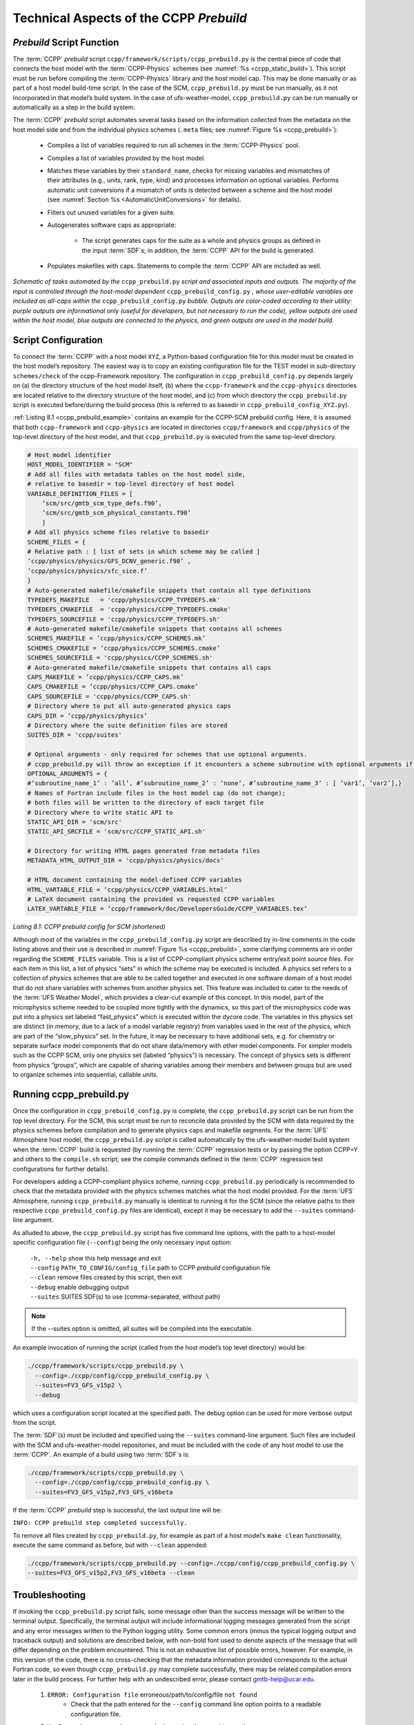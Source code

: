 .. _CCPPPreBuild:

**************************************************
Technical Aspects of the CCPP *Prebuild*
**************************************************

=============================
*Prebuild* Script Function  
=============================

The :term:`CCPP` *prebuild* script ``ccpp/framework/scripts/ccpp_prebuild.py`` is the central piece of code that
connects the host model with the :term:`CCPP-Physics` schemes (see :numref:`%s <ccpp_static_build>`). This script must be run 
before compiling the :term:`CCPP-Physics` library and the host model cap. This may be done manually or as part
of a host model build-time script. In the case of the SCM, ``ccpp_prebuild.py`` must be run manually, as it not
incorporated in that model’s build system. In the case of ufs-weather-model, ``ccpp_prebuild.py`` can be run manually
or automatically as a step in the build system.

The :term:`CCPP` *prebuild* script automates several tasks based on the information collected from the metadata
on the host model side and from the individual physics schemes (``.meta`` files; see :numref:`Figure %s <ccpp_prebuild>`):

 * Compiles a list of variables required to run all schemes in the :term:`CCPP-Physics` pool.

 * Compiles a list of variables provided by the host model.

 * Matches these variables by their ``standard_name``, checks for missing variables and mismatches of their 
   attributes (e.g., units, rank, type, kind) and processes information on optional variables. Performs
   automatic unit conversions if a mismatch of units is detected between a scheme and the host model
   (see :numref:`Section %s <AutomaticUnitConversions>` for details).

 * Filters out unused variables for a given suite.

 * Autogenerates software caps as appropriate:

    * The script generates caps for the suite as a whole and physics groups as defined in the input
      :term:`SDF`\s; in addition, the :term:`CCPP` API for the build is generated.

 * Populates makefiles with caps. Statements to compile the :term:`CCPP` API are included as well. 

.. _ccpp_prebuild:

.. figure:: _static/ccpp_prebuild_static_only.png
   :scale: 50 %
   :alt: map to buried treasure
   :align: center

   *Schematic of tasks automated by the* ``ccpp_prebuild.py`` *script and associated inputs and outputs.  The majority of the input is controlled through the host-model dependent* ``ccpp_prebuild_config.py`` *, whose user-editable variables are included as all-caps within the* ``ccpp_prebuild_config.py`` *bubble. Outputs are color-coded according to their utility: purple outputs are informational only (useful for developers, but not necessary to run the code), yellow outputs are used within the host model, blue outputs are connected to the physics, and green outputs are used in the model build.*

=============================
Script Configuration
=============================

To connect the :term:`CCPP` with a host model ``XYZ``, a Python-based configuration file for this model must be created in the host model’s repository. The easiest way is to copy an existing configuration file for the TEST model in sub-directory ``schemes/check`` of the ccpp-Framework repository. The configuration in ``ccpp_prebuild_config.py`` depends largely on (a) the directory structure of the host model itself, (b) where the ``ccpp-framework`` and the ``ccpp-physics`` directories are located relative to the directory structure of the host model, and (c) from which directory the ``ccpp_prebuild.py`` script is executed before/during the build process (this is referred to as basedir in ``ccpp_prebuild_config_XYZ.py``).

:ref:`Listing 8.1 <ccpp_prebuild_example>` contains an example for the CCPP-SCM prebuild config. Here, it is assumed that both ``ccpp-framework`` and ``ccpp-physics`` are located in directories ``ccpp/framework`` and ``ccpp/physics`` of the top-level directory of the host model, and that ``ccpp_prebuild.py`` is executed from the same top-level directory.

.. _ccpp_prebuild_example:

.. code-block:: console

   # Host model identifier
   HOST_MODEL_IDENTIFIER = "SCM"
   # Add all files with metadata tables on the host model side,
   # relative to basedir = top-level directory of host model
   VARIABLE_DEFINITION_FILES = [
       ’scm/src/gmtb_scm_type_defs.f90’,
       ’scm/src/gmtb_scm_physical_constants.f90’
       ]
   # Add all physics scheme files relative to basedir
   SCHEME_FILES = {
   # Relative path : [ list of sets in which scheme may be called ]
   ’ccpp/physics/physics/GFS_DCNV_generic.f90’ ,
   ’ccpp/physics/physics/sfc_sice.f’
   }
   # Auto-generated makefile/cmakefile snippets that contain all type definitions
   TYPEDEFS_MAKEFILE   = 'ccpp/physics/CCPP_TYPEDEFS.mk'
   TYPEDEFS_CMAKEFILE  = 'ccpp/physics/CCPP_TYPEDEFS.cmake'
   TYPEDEFS_SOURCEFILE = 'ccpp/physics/CCPP_TYPEDEFS.sh'
   # Auto-generated makefile/cmakefile snippets that contains all schemes
   SCHEMES_MAKEFILE = ’ccpp/physics/CCPP_SCHEMES.mk’
   SCHEMES_CMAKEFILE = ’ccpp/physics/CCPP_SCHEMES.cmake’
   SCHEMES_SOURCEFILE = 'ccpp/physics/CCPP_SCHEMES.sh'
   # Auto-generated makefile/cmakefile snippets that contains all caps
   CAPS_MAKEFILE = ’ccpp/physics/CCPP_CAPS.mk’
   CAPS_CMAKEFILE = ’ccpp/physics/CCPP_CAPS.cmake’
   CAPS_SOURCEFILE = 'ccpp/physics/CCPP_CAPS.sh'
   # Directory where to put all auto-generated physics caps
   CAPS_DIR = ’ccpp/physics/physics’
   # Directory where the suite definition files are stored
   SUITES_DIR = 'ccpp/suites'

   # Optional arguments - only required for schemes that use optional arguments.
   # ccpp_prebuild.py will throw an exception if it encounters a scheme subroutine with optional arguments if no entry is made here. Possible values are:
   OPTIONAL_ARGUMENTS = {
   #’subroutine_name_1’ : ’all’, #’subroutine_name_2’ : ’none’, #’subroutine_name_3’ : [ ’var1’, ’var2’],}
   # Names of Fortran include files in the host model cap (do not change);
   # both files will be written to the directory of each target file
   # Directory where to write static API to
   STATIC_API_DIR = 'scm/src'
   STATIC_API_SRCFILE = 'scm/src/CCPP_STATIC_API.sh'

   # Directory for writing HTML pages generated from metadata files
   METADATA_HTML_OUTPUT_DIR = 'ccpp/physics/physics/docs'

   # HTML document containing the model-defined CCPP variables
   HTML_VARTABLE_FILE = ’ccpp/physics/CCPP_VARIABLES.html’
   # LaTeX document containing the provided vs requested CCPP variables
   LATEX_VARTABLE_FILE = ’ccpp/framework/doc/DevelopersGuide/CCPP_VARIABLES.tex’

*Listing 8.1: CCPP prebuild config for SCM (shortened)*

Although most of the variables in the ``ccpp_prebuild_config.py`` script are described by in-line comments in the code listing above and their use is described in :numref:`Figure %s <ccpp_prebuild>`, some clarifying comments are in order regarding the ``SCHEME_FILES`` variable. This is a list of CCPP-compliant physics scheme entry/exit point source files. For each item in this list, a list of physics “sets” in which the scheme may be executed is included. A physics set refers to a collection of physics schemes that are able to be called together and executed in one software domain of a host model that do not share variables with schemes from another physics set. This feature was included to cater to the needs of the :term:`UFS Weather Model`, which provides a clear-cut example of this concept. In this model, part of the microphysics scheme needed to be coupled more tightly with the dynamics, so this part of the microphysics code was put into a physics set labeled “fast_physics” which is executed within the dycore code. The variables in this physics set are distinct (in memory, due to a lack of a model variable registry) from variables used in the rest of the physics, which are part of the “slow_physics” set. In the future, it may be necessary to have additional sets, e.g. for chemistry or separate surface model components that do not share data/memory with other model components. For simpler models such as the CCPP SCM, only one physics set (labeled “physics”) is necessary. The concept of physics sets is different from physics “groups”, which are capable of sharing variables among their members and between groups but are used to organize schemes into sequential, callable units.

=============================
Running ccpp_prebuild.py 
=============================

Once the configuration in ``ccpp_prebuild_config.py`` is complete, the ``ccpp_prebuild.py`` script can be run from the top level directory. For the SCM, this script must be run to reconcile data provided by the SCM with data required by the physics schemes before compilation and to generate physics caps and makefile segments. For the :term:`UFS` Atmosphere host model, the ``ccpp_prebuild.py`` script is called automatically by the ufs-weather-model build system when the :term:`CCPP` build is requested (by running the :term:`CCPP` regression tests or by passing the option CCPP=Y and others to the ``compile.sh`` script; see the compile commands defined in the :term:`CCPP` regression test configurations for further details). 

For developers adding a CCPP-compliant physics scheme, running ``ccpp_prebuild.py`` periodically is recommended to check that the metadata provided with the physics schemes matches what the host model provided. For the :term:`UFS` Atmosphere, running ``ccpp_prebuild.py`` manually is identical to running it for the SCM (since the relative paths to their respective ``ccpp_prebuild_config.py`` files are identical), except it may be necessary to add the ``--suites`` command-line argument.

As alluded to above, the ``ccpp_prebuild.py`` script has five command line options, with the path to a host-model specific configuration file (``--config``) being the only necessary input option:

 |  ``-h, --help``         show this help message and exit
 |  ``--config``           ``PATH_TO_CONFIG/config_file``      path to CCPP *prebuild* configuration file
 |  ``--clean``            remove files created by this script, then exit
 |  ``--debug``            enable debugging output
 |  ``--suites`` SUITES    SDF(s) to use (comma-separated, without path)
 
.. note::

   If the --suites option is omitted, all suites will be compiled into the executable.

An example invocation of running the script (called from the host model’s top level directory) would be:

.. code-block:: console

   ./ccpp/framework/scripts/ccpp_prebuild.py \
     --config=./ccpp/config/ccpp_prebuild_config.py \
     --suites=FV3_GFS_v15p2 \
     --debug
 
which uses a configuration script located at the specified path. The debug option can be used for more verbose output from the script.

The :term:`SDF`\(s) must be included and specified using the ``--suites`` command-line argument. Such files are included with the SCM and ufs-weather-model repositories, and must be included with the code of any host model to use the :term:`CCPP`\.  An example of a build using two :term:`SDF`\s is:

.. code-block:: console

   ./ccpp/framework/scripts/ccpp_prebuild.py \
     --config=./ccpp/config/ccpp_prebuild_config.py \ 
     --suites=FV3_GFS_v15p2,FV3_GFS_v16beta

If the :term:`CCPP` *prebuild* step is successful, the last output line will be:

``INFO: CCPP prebuild step completed successfully.``
 
To remove all files created by ``ccpp_prebuild.py``, for example as part of a host model’s ``make clean`` functionality, execute the same command as before, but with ``--clean`` appended:
 
.. code-block:: console

  ./ccpp/framework/scripts/ccpp_prebuild.py --config=./ccpp/config/ccpp_prebuild_config.py \ 
  --suites=FV3_GFS_v15p2,FV3_GFS_v16beta --clean

=============================
Troubleshooting
=============================

If invoking the ``ccpp_prebuild.py`` script fails, some message other than the success message will be written to the terminal output. Specifically, the terminal output will include informational logging messages generated from the script and any error messages written to the Python logging utility. Some common errors (minus the typical logging output and traceback output) and solutions are described below, with non-bold font used to denote aspects of the message that will differ depending on the problem encountered. This is not an exhaustive list of possible errors, however. For example, in this version of the code, there is no cross-checking that the metadata information provided corresponds to the actual Fortran code, so even though ``ccpp_prebuild.py`` may complete successfully, there may be related compilation errors later in the build process. For further help with an undescribed error, please contact gmtb-help@ucar.edu. 


 #. ``ERROR: Configuration file`` erroneous/path/to/config/file ``not found``
      * Check that the path entered for the ``--config`` command line option points to a readable configuration file.
 #. ``KeyError``: 'erroneous_scheme_name' when using the ``--suites`` option
      * This error indicates that a scheme within the supplied :term:`SDF`\s does not match any scheme names found in the SCHEME_FILES variable of the supplied configuration file that lists scheme source files. Double check that the scheme’s source file is included in the SCHEME_FILES list and that the scheme name that causes the error is spelled correctly in the supplied :term:`SDF`\s and matches what is in the source file (minus any ``*_init``, ``*_run``, ``*_finalize`` suffixes).
 #. ``CRITICAL: Suite definition file`` erroneous/path/to/SDF.xml ``not found``. 

    ``Exception: Parsing suite definition file`` erroneous/path/to/SDF.xml ``failed``.
      * Check that the path ``SUITES_DIR`` in the :term:`CCPP` prebuild config and the names entered for the ``--suites`` command line option are correct.
 #. ``ERROR: Scheme file`` path/to/offending/scheme/source/file ``belongs to multiple physics sets``: set1, set2

    ``Exception: Call to check_unique_pset_per_scheme failed``.
      * This error indicates that a scheme defined in the ``SCHEME_FILES`` variable of the supplied configuration file belongs to more than one set. Currently, a scheme can only belong to one physics set.
 #. ``ERROR: Group`` group1 ``contains schemes that belong to multiple physics sets``: set1,set2

    ``Exception: Call to check_unique_pset_per_group failed``.
      * This error indicates that one of the groups defined in the supplied :term:`SDF`\(s) contains schemes that belong to more than one physics set. Make sure that the group is defined correctly in the :term:`SDF`\(s) and that the schemes within the group belong to the same physics set (only one set per scheme is allowed at this time).
 #. ``INFO: Parsing metadata tables for variables provided by host model`` …

    ``IOError: [Errno 2] No such file or directory``: 'erroneous_file.f90'
      * Check that the paths specified in the ``VARIABLE_DEFINITION_FILES`` of the supplied configuration file are valid and contain CCPP-compliant host model snippets for insertion of metadata information. (see :ref:`example <SnippetMetadata>`)
 #. ``Exception: Error parsing variable entry`` "erroneous variable metadata table entry data" ``in argument table`` variable_metadata_table_name
      * Check that the formatting of the metadata entry described in the error message is OK. 
 #. ``Exception: New entry for variable`` var_name ``in argument table`` variable_metadata_table_name ``is incompatible with existing entry``:
     | ``Existing: Contents of <mkcap.Var object at 0x10299a290> (* = mandatory for compatibility)``:
     |  ``standard_name`` = var_name *
     |  ``long_name``     =
     |  ``units``         = various *
     |  ``local_name``    = 
     |  ``type``          = real *
     |  ``rank``          = (:,:,:) *
     |  ``kind``          = kind_phys *
     |  ``intent``        = none
     |  ``optional``      = F
     |  ``target``        = None
     |  ``container``     = MODULE_X TYPE_Y
     | ``vs. new: Contents of <mkcap.Var object at 0x10299a310> (* = mandatory for compatibility)``:
     |  ``standard_name`` = var_name *
     |  ``long_name``     = 
     |  ``units``         = frac *
     |  ``local_name``    = 
     |  ``type``          = real *
     |  ``rank``          = (:,:) *
     |  ``kind``          = kind_phys *
     |  ``intent``        = none
     |  ``optional``      = F
     |  ``target``        = None
     |  ``container``     = MODULE_X TYPE_Y

     * This error is associated with a variable that is defined more than once (with the same standard name) on the host model side. Information on the offending variables is provided so that one can provide different standard names to the different variables.
 #. ``Exception: Scheme name differs from module name``: ``module_name``\= "X" vs. ``scheme_name``\= "Y"
      * Make sure that each scheme in the errored module begins with the module name and ends in either ``*_init``, ``*_run``, or ``*_finalize``.
 #. ``Exception: Encountered closing statement "end" without descriptor (subroutine, module, ...): line X= "end " in file`` erroneous_file.F90
      * This script expects that subroutines and modules end with descriptor and name, e.g. ‘end subroutine subroutine_name’.
 #. ``Exception: New entry for variable`` var_name ``in argument table of subroutine`` scheme_subroutine_name ``is incompatible with existing entry``:
     | ``existing: Contents of <mkcap.Var object at 0x10299a290> (* = mandatory for compatibility)``:
     |  ``standard_name`` = var_name *
     |  ``long_name``     =
     |  ``units``         = various *
     |  ``local_name``    = 
     |  ``type``          = real *
     |  ``rank``          = (:,:,:) *
     |  ``kind``          = kind_phys *
     |  ``intent``        = none
     |  ``optional``      = F
     |  ``target``        = None
     |  ``container``     = MODULE_X TYPE_Y
     | ``vs. new: Contents of <mkcap.Var object at 0x10299a310> (* = mandatory for compatibility)``:
     |  ``standard_name`` = var_name *
     |  ``long_name``     = 
     |  ``units``         = frac *
     |  ``local_name``    = 
     |  ``type``          = real *
     |  ``rank``          = (:,:) *
     |  ``kind``          = kind_phys *
     |  ``intent``        = none
     |  ``optional``      = F
     |  ``target``        = None
     |  ``container``     = MODULE_X TYPE_Y

     * This error is associated with physics scheme variable metadata entries that have the same standard name with different mandatory properties (either units, type, rank, or kind currently -- those attributes denoted with a ``*``). This error is distinguished from the error described in 8 above, because the error message mentions “in argument table of subroutine” instead of just “in argument table”.
 #. ``ERROR: Check that all subroutines in module`` module_name ``have the same root name``:
     ``i.e. scheme_A_init, scheme_A_run, scheme_A_finalize``
     ``Here is a list of the subroutine names for scheme`` scheme_name: scheme_name_finalize, scheme_name_run
     * All schemes must have ``*_init``, ``*_run``, ``*_finalize`` subroutines contained within its entry/exit point module.
 #. ``ERROR: Variable`` X ``requested by MODULE_``\Y ``SCHEME_``\Z ``SUBROUTINE_``\A ``not provided by the model``
     ``Exception: Call to compare_metadata failed.``

     * A variable requested by one or more physics schemes is not being provided by the host model. If the variable exists in the host model but is not being made available for the :term:`CCPP`, an entry must be added to one of the host model variable metadata sections. 
 #. ``ERROR:   error, variable`` X ``requested by MODULE_``\Y ``SCHEME_``\Z ``SUBROUTINE_``\A ``cannot be identified unambiguously. Multiple definitions in MODULE_``\Y ``TYPE_``\B
      * A variable is defined in the host model variable metadata more than once (with the same standard name). Remove the offending entry or provide a different standard name for one of the duplicates.
 #. ``ERROR:   incompatible entries in metadata for variable`` var_name:
     | ``provided:  Contents of <mkcap.Var object at 0x104883210> (* = mandatory for compatibility)``:
     |  ``standard_name`` = var_name *
     |  ``long_name``     = 
     |  ``units``         = K *
     |  ``local_name``    = 
     |  ``type``          = real *
     |  ``rank``          =  *
     |  ``kind``          = kind_phys *
     |  ``intent``        = none
     |  ``optional``      = F
     |  ``target``        = None
     |  ``container``     = 
     | ``requested: Contents of <mkcap.Var object at 0x10488ca90> (* = mandatory for compatibility)``:
     |  ``standard_name`` = var_name *
     |  ``long_name``     = 
     |  ``units``         = none *
     |  ``local_name``    = 
     |  ``type``          = real *
     |  ``rank``          =  *
     |  ``kind``          = kind_phys *
     |  ``intent``        = in
     |  ``optional``      = F
     |  ``target``        = None
     |  ``container``     = 
 #. ``Exception: Call to compare_metadata failed``.
      * This error indicates a mismatch between the attributes of a variable provided by the host model and what is requested by the physics. Specifically, the units, type, rank, or kind don’t match for a given variable standard name. Double-check that the attributes for the provided and requested mismatched variable are accurate. If after checking the attributes are indeed mismatched, reconcile as appropriate (by adopting the correct variable attributes either on the host or physics side).

Note: One error that the ``ccpp_prebuild.py`` script will not catch is if a physics scheme lists a variable in its actual (Fortran) argument list without a corresponding entry in the subroutine’s variable metadata. This will lead to a compilation error when the autogenerated scheme cap is compiled:

``Error: Missing actual argument for argument 'X' at (1)``
